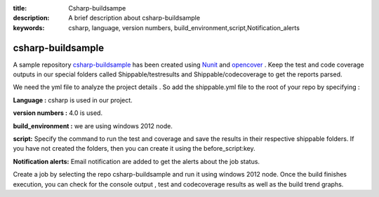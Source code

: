 :title: Csharp-buildsampe
:description: A brief description about csharp-buildsample
:keywords: csharp, language, version numbers, build_environment,script,Notification_alerts

.. _csharp_buildsample:

csharp-buildsample
=====================

A sample repository `csharp-buildsample  <https://github.com/Shippable/csharp-buildsample>`_  has been created using `Nunit <http://nunit.org/>`_  and `opencover <http://www.nuget.org/packages/OpenCover>`_ . Keep the test and code coverage outputs in our special folders called Shippable/testresults and Shippable/codecoverage to get the reports parsed.

We need the yml file to analyze the project details . So add the shippable.yml file to the root of your repo by specifying :

**Language :** csharp is used in our project.

**version numbers :** 4.0 is used.

**build_environment :** we are using windows 2012 node.

**script:** Specify the command to run the test and coverage and save the results in their respective shippable folders. If you have not created the folders, then you can create it using the before_script:key.

**Notification alerts:** Email notification are added to get the alerts about the job status.


Create a job by selecting the repo csharp-buildsample and run it using windows 2012 node. Once the build finishes execution, you can check for the console output , test and codecoverage results as well as the build trend graphs.


